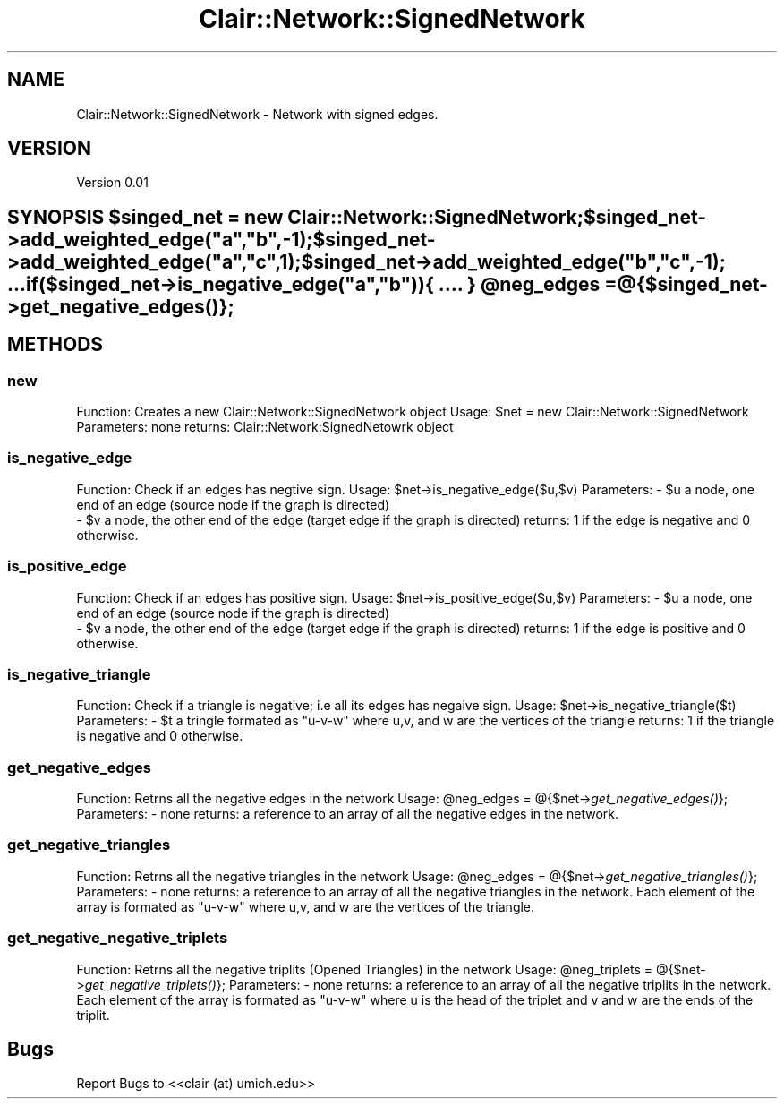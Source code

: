 .\" Automatically generated by Pod::Man 2.25 (Pod::Simple 3.04)
.\"
.\" Standard preamble:
.\" ========================================================================
.de Sp \" Vertical space (when we can't use .PP)
.if t .sp .5v
.if n .sp
..
.de Vb \" Begin verbatim text
.ft CW
.nf
.ne \\$1
..
.de Ve \" End verbatim text
.ft R
.fi
..
.\" Set up some character translations and predefined strings.  \*(-- will
.\" give an unbreakable dash, \*(PI will give pi, \*(L" will give a left
.\" double quote, and \*(R" will give a right double quote.  \*(C+ will
.\" give a nicer C++.  Capital omega is used to do unbreakable dashes and
.\" therefore won't be available.  \*(C` and \*(C' expand to `' in nroff,
.\" nothing in troff, for use with C<>.
.tr \(*W-
.ds C+ C\v'-.1v'\h'-1p'\s-2+\h'-1p'+\s0\v'.1v'\h'-1p'
.ie n \{\
.    ds -- \(*W-
.    ds PI pi
.    if (\n(.H=4u)&(1m=24u) .ds -- \(*W\h'-12u'\(*W\h'-12u'-\" diablo 10 pitch
.    if (\n(.H=4u)&(1m=20u) .ds -- \(*W\h'-12u'\(*W\h'-8u'-\"  diablo 12 pitch
.    ds L" ""
.    ds R" ""
.    ds C` ""
.    ds C' ""
'br\}
.el\{\
.    ds -- \|\(em\|
.    ds PI \(*p
.    ds L" ``
.    ds R" ''
'br\}
.\"
.\" Escape single quotes in literal strings from groff's Unicode transform.
.ie \n(.g .ds Aq \(aq
.el       .ds Aq '
.\"
.\" If the F register is turned on, we'll generate index entries on stderr for
.\" titles (.TH), headers (.SH), subsections (.SS), items (.Ip), and index
.\" entries marked with X<> in POD.  Of course, you'll have to process the
.\" output yourself in some meaningful fashion.
.ie \nF \{\
.    de IX
.    tm Index:\\$1\t\\n%\t"\\$2"
..
.    nr % 0
.    rr F
.\}
.el \{\
.    de IX
..
.\}
.\"
.\" Accent mark definitions (@(#)ms.acc 1.5 88/02/08 SMI; from UCB 4.2).
.\" Fear.  Run.  Save yourself.  No user-serviceable parts.
.    \" fudge factors for nroff and troff
.if n \{\
.    ds #H 0
.    ds #V .8m
.    ds #F .3m
.    ds #[ \f1
.    ds #] \fP
.\}
.if t \{\
.    ds #H ((1u-(\\\\n(.fu%2u))*.13m)
.    ds #V .6m
.    ds #F 0
.    ds #[ \&
.    ds #] \&
.\}
.    \" simple accents for nroff and troff
.if n \{\
.    ds ' \&
.    ds ` \&
.    ds ^ \&
.    ds , \&
.    ds ~ ~
.    ds /
.\}
.if t \{\
.    ds ' \\k:\h'-(\\n(.wu*8/10-\*(#H)'\'\h"|\\n:u"
.    ds ` \\k:\h'-(\\n(.wu*8/10-\*(#H)'\`\h'|\\n:u'
.    ds ^ \\k:\h'-(\\n(.wu*10/11-\*(#H)'^\h'|\\n:u'
.    ds , \\k:\h'-(\\n(.wu*8/10)',\h'|\\n:u'
.    ds ~ \\k:\h'-(\\n(.wu-\*(#H-.1m)'~\h'|\\n:u'
.    ds / \\k:\h'-(\\n(.wu*8/10-\*(#H)'\z\(sl\h'|\\n:u'
.\}
.    \" troff and (daisy-wheel) nroff accents
.ds : \\k:\h'-(\\n(.wu*8/10-\*(#H+.1m+\*(#F)'\v'-\*(#V'\z.\h'.2m+\*(#F'.\h'|\\n:u'\v'\*(#V'
.ds 8 \h'\*(#H'\(*b\h'-\*(#H'
.ds o \\k:\h'-(\\n(.wu+\w'\(de'u-\*(#H)/2u'\v'-.3n'\*(#[\z\(de\v'.3n'\h'|\\n:u'\*(#]
.ds d- \h'\*(#H'\(pd\h'-\w'~'u'\v'-.25m'\f2\(hy\fP\v'.25m'\h'-\*(#H'
.ds D- D\\k:\h'-\w'D'u'\v'-.11m'\z\(hy\v'.11m'\h'|\\n:u'
.ds th \*(#[\v'.3m'\s+1I\s-1\v'-.3m'\h'-(\w'I'u*2/3)'\s-1o\s+1\*(#]
.ds Th \*(#[\s+2I\s-2\h'-\w'I'u*3/5'\v'-.3m'o\v'.3m'\*(#]
.ds ae a\h'-(\w'a'u*4/10)'e
.ds Ae A\h'-(\w'A'u*4/10)'E
.    \" corrections for vroff
.if v .ds ~ \\k:\h'-(\\n(.wu*9/10-\*(#H)'\s-2\u~\d\s+2\h'|\\n:u'
.if v .ds ^ \\k:\h'-(\\n(.wu*10/11-\*(#H)'\v'-.4m'^\v'.4m'\h'|\\n:u'
.    \" for low resolution devices (crt and lpr)
.if \n(.H>23 .if \n(.V>19 \
\{\
.    ds : e
.    ds 8 ss
.    ds o a
.    ds d- d\h'-1'\(ga
.    ds D- D\h'-1'\(hy
.    ds th \o'bp'
.    ds Th \o'LP'
.    ds ae ae
.    ds Ae AE
.\}
.rm #[ #] #H #V #F C
.\" ========================================================================
.\"
.IX Title "Clair::Network::SignedNetwork 3pm"
.TH Clair::Network::SignedNetwork 3pm "2012-07-09" "perl v5.14.2" "User Contributed Perl Documentation"
.\" For nroff, turn off justification.  Always turn off hyphenation; it makes
.\" way too many mistakes in technical documents.
.if n .ad l
.nh
.SH "NAME"
Clair::Network::SignedNetwork \- Network with signed edges.
.SH "VERSION"
.IX Header "VERSION"
Version 0.01
.ie n .SH "SYNOPSIS $singed_net = new Clair::Network::SignedNetwork; $singed_net\->add_weighted_edge(""a"",""b"",\-1); $singed_net\->add_weighted_edge(""a"",""c"",1); $singed_net\->add_weighted_edge(""b"",""c"",\-1); ... if($singed_net\->is_negative_edge(""a"",""b"")){ .... } @neg_edges = @{$singed_net\->\fIget_negative_edges()\fP};"
.el .SH "SYNOPSIS \f(CW$singed_net\fP = new Clair::Network::SignedNetwork; \f(CW$singed_net\fP\->add_weighted_edge(``a'',``b'',\-1); \f(CW$singed_net\fP\->add_weighted_edge(``a'',``c'',1); \f(CW$singed_net\fP\->add_weighted_edge(``b'',``c'',\-1); ... if($singed_net\->is_negative_edge(``a'',``b'')){ .... } \f(CW@neg_edges\fP = @{$singed_net\->\fIget_negative_edges()\fP};"
.IX Header "SYNOPSIS $singed_net = new Clair::Network::SignedNetwork; $singed_net->add_weighted_edge(a,b,-1); $singed_net->add_weighted_edge(a,c,1); $singed_net->add_weighted_edge(b,c,-1); ... if($singed_net->is_negative_edge(a,b)){ .... } @neg_edges = @{$singed_net->get_negative_edges()};"
.SH "METHODS"
.IX Header "METHODS"
.SS "new"
.IX Subsection "new"
Function: Creates a new Clair::Network::SignedNetwork object
Usage: \f(CW$net\fR = new Clair::Network::SignedNetwork
Parameters: none
returns: Clair::Network:SignedNetowrk object
.SS "is_negative_edge"
.IX Subsection "is_negative_edge"
Function:  Check if an edges has negtive sign.
Usage: \f(CW$net\fR\->is_negative_edge($u,$v)
Parameters: \- \f(CW$u\fR a node, one end of an edge (source node if the graph is directed)
            \- \f(CW$v\fR a node, the other end of the edge (target edge if the graph is directed)
returns: 1 if the edge is negative and 0 otherwise.
.SS "is_positive_edge"
.IX Subsection "is_positive_edge"
Function:  Check if an edges has positive sign.
Usage: \f(CW$net\fR\->is_positive_edge($u,$v)
Parameters: \- \f(CW$u\fR a node, one end of an edge (source node if the graph is directed)
            \- \f(CW$v\fR a node, the other end of the edge (target edge if the graph is directed)
returns: 1 if the edge is positive and 0 otherwise.
.SS "is_negative_triangle"
.IX Subsection "is_negative_triangle"
Function:  Check if a triangle is negative; i.e all its edges has negaive sign.
Usage: \f(CW$net\fR\->is_negative_triangle($t)
Parameters: \- \f(CW$t\fR a tringle formated as \*(L"u\-v-w\*(R" where u,v, and w are the vertices of the triangle
returns: 1 if the triangle is negative and 0 otherwise.
.SS "get_negative_edges"
.IX Subsection "get_negative_edges"
Function:  Retrns all the negative edges in the network
Usage: \f(CW@neg_edges\fR = @{$net\->\fIget_negative_edges()\fR};
Parameters: \- none
returns: a reference to an array of all the negative edges in the network.
.SS "get_negative_triangles"
.IX Subsection "get_negative_triangles"
Function:  Retrns all the negative triangles in the network
Usage: \f(CW@neg_edges\fR = @{$net\->\fIget_negative_triangles()\fR};
Parameters: \- none
returns: a reference to an array of all the negative triangles in the network.
Each element of the array is formated as \*(L"u\-v-w\*(R" where u,v, and w are the vertices of the triangle.
.SS "get_negative_negative_triplets"
.IX Subsection "get_negative_negative_triplets"
Function:  Retrns all the negative triplits (Opened Triangles) in the network
Usage: \f(CW@neg_triplets\fR = @{$net\->\fIget_negative_triplets()\fR};
Parameters: \- none
returns: a reference to an array of all the negative triplits in the network.
Each element of the array is formated as \*(L"u\-v-w\*(R" where u is the head of the triplet and
v and w are the ends of the triplit.
.SH "Bugs"
.IX Header "Bugs"
Report Bugs to <<clair (at) umich.edu>>
